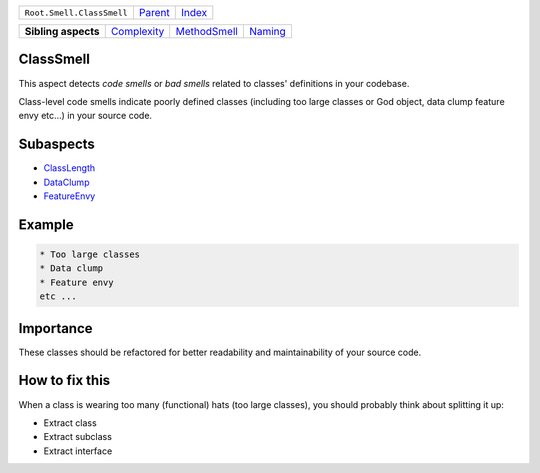 +---------------------------+----------------------------+------------------------------------------------------------------+
| ``Root.Smell.ClassSmell`` | `Parent <../README.rst>`_  | `Index <//github.com/coala/aspect-docs/blob/master/README.rst>`_ |
+---------------------------+----------------------------+------------------------------------------------------------------+

+---------------------+------------------------------------------+--------------------------------------------+----------------------------------+
| **Sibling aspects** | `Complexity <../Complexity/README.rst>`_ | `MethodSmell <../MethodSmell/README.rst>`_ | `Naming <../Naming/README.rst>`_ |
+---------------------+------------------------------------------+--------------------------------------------+----------------------------------+

ClassSmell
==========
This aspect detects `code smells` or `bad smells` related to classes'
definitions in your codebase.

Class-level code smells indicate poorly defined classes (including too
large classes or God object, data clump feature envy etc...) in your
source code.

Subaspects
==========

* `ClassLength <ClassLength/README.rst>`_
* `DataClump <DataClump/README.rst>`_
* `FeatureEnvy <FeatureEnvy/README.rst>`_
Example
=======

.. code-block:: English

    * Too large classes
    * Data clump
    * Feature envy
    etc ...


Importance
==========

These classes should be refactored for better readability and
maintainability of your source code.

How to fix this
==========

When a class is wearing too many (functional) hats (too large
classes), you should probably think about splitting it up:

* Extract class
* Extract subclass
* Extract interface

